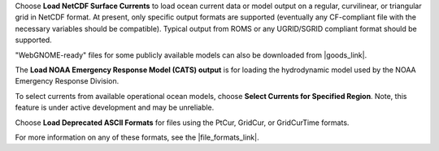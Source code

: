 .. keywords
   currents, movers, roms, fvcom, cats, hyrodynamic model

Choose **Load NetCDF Surface Currents** to load ocean current data or model output on a regular, curvilinear, or triangular grid in NetCDF format. 
At present, only specific output formats are supported (eventually any CF-compliant file with the necessary variables should be compatible). Typical output from ROMS or any UGRID/SGRID compliant format should be supported. 

"WebGNOME-ready" files for some publicly available models can also be downloaded from |goods_link|.

The **Load NOAA Emergency Response Model (CATS) output** is for loading the hydrodynamic model used by the NOAA Emergency Response Division. 

To select currents from available operational ocean models, choose **Select Currents for Specified Region**. Note, this feature is under active development and may be unreliable.

Choose **Load Deprecated ASCII Formats** for files using the PtCur, GridCur, or GridCurTime formats.

For more information on any of these formats, see the |file_formats_link|.

.. |file_formats_link| raw:: html

   <a href="https://response.restoration.noaa.gov/oil-and-chemical-spills/oil-spills/response-tools/gnome-references.html#dataformats" target="_blank">GNOME supported file formats document</a>

.. |goods_link| raw:: html

   <a href="https://gnome.orr.noaa.gov/goods" target="_blank">the GNOME Data Server (GOODS)</a>
